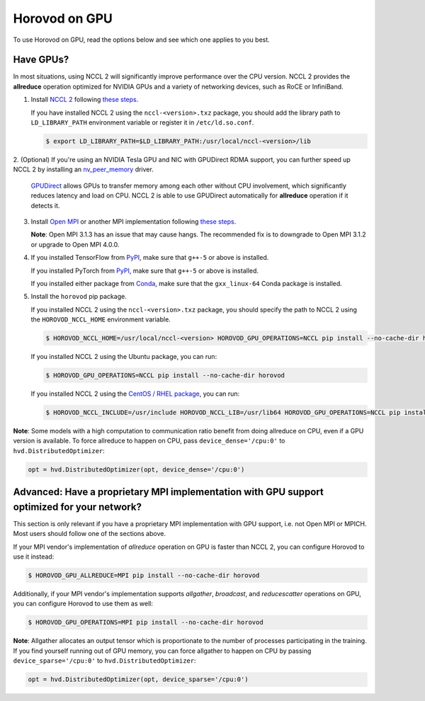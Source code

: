 .. inclusion-marker-start-do-not-remove

Horovod on GPU
==============


To use Horovod on GPU, read the options below and see which one applies to you best.

Have GPUs?
~~~~~~~~~~
In most situations, using NCCL 2 will significantly improve performance over the CPU version.  NCCL 2 provides the **allreduce**
operation optimized for NVIDIA GPUs and a variety of networking devices, such as RoCE or InfiniBand.

1. Install `NCCL 2 <https://developer.nvidia.com/nccl>`__ following `these steps <http://docs.nvidia.com/deeplearning/sdk/nccl-install-guide/index.html>`__.

   If you have installed NCCL 2 using the ``nccl-<version>.txz`` package, you should add the library path to ``LD_LIBRARY_PATH``
   environment variable or register it in ``/etc/ld.so.conf``.

   .. code-block:: bash

       $ export LD_LIBRARY_PATH=$LD_LIBRARY_PATH:/usr/local/nccl-<version>/lib


2. (Optional) If you're using an NVIDIA Tesla GPU and NIC with GPUDirect RDMA support, you can further speed up NCCL 2
by installing an `nv_peer_memory <https://github.com/Mellanox/nv_peer_memory>`__ driver.

   `GPUDirect <https://developer.nvidia.com/gpudirect>`__ allows GPUs to transfer memory among each other without CPU
   involvement, which significantly reduces latency and load on CPU.  NCCL 2 is able to use GPUDirect automatically for
   **allreduce** operation if it detects it.

3. Install `Open MPI <https://www.open-mpi.org/>`__ or another MPI implementation following `these steps <https://www.open-mpi.org/faq/?category=building#easy-build>`__.

   **Note**: Open MPI 3.1.3 has an issue that may cause hangs.  The recommended fix is to downgrade to Open MPI 3.1.2 or upgrade to Open MPI 4.0.0.

4. If you installed TensorFlow from `PyPI <https://pypi.org/project/tensorflow>`__, make sure that ``g++-5`` or above is installed.

   If you installed PyTorch from `PyPI <https://pypi.org/project/torch>`__, make sure that ``g++-5`` or above is installed.

   If you installed either package from `Conda <https://conda.io>`_, make sure that the ``gxx_linux-64`` Conda package is installed.

5. Install the ``horovod`` pip package.

   If you installed NCCL 2 using the ``nccl-<version>.txz`` package, you should specify the path to NCCL 2 using the ``HOROVOD_NCCL_HOME``
   environment variable.

   .. code-block:: bash

       $ HOROVOD_NCCL_HOME=/usr/local/nccl-<version> HOROVOD_GPU_OPERATIONS=NCCL pip install --no-cache-dir horovod


   If you installed NCCL 2 using the Ubuntu package, you can run:

   .. code-block:: bash

       $ HOROVOD_GPU_OPERATIONS=NCCL pip install --no-cache-dir horovod
   
   If you installed NCCL 2 using the `CentOS / RHEL package <https://docs.nvidia.com/deeplearning/sdk/nccl-install-guide/index.html#rhel_centos>`__, you can run:

   .. code-block:: bash

       $ HOROVOD_NCCL_INCLUDE=/usr/include HOROVOD_NCCL_LIB=/usr/lib64 HOROVOD_GPU_OPERATIONS=NCCL pip install --no-cache-dir horovod


**Note**: Some models with a high computation to communication ratio benefit from doing allreduce on CPU, even if a
GPU version is available. To force allreduce to happen on CPU, pass ``device_dense='/cpu:0'`` to ``hvd.DistributedOptimizer``:

.. code-block:: python

    opt = hvd.DistributedOptimizer(opt, device_dense='/cpu:0')


Advanced: Have a proprietary MPI implementation with GPU support optimized for your network?
~~~~~~~~~~~~~~~~~~~~~~~~~~~~~~~~~~~~~~~~~~~~~~~~~~~~~~~~~~~~~~~~~~~~~~~~~~~~~~~~~~~~~~~~~~~~
This section is only relevant if you have a proprietary MPI implementation with GPU support, i.e. not Open MPI or MPICH.
Most users should follow one of the sections above.

If your MPI vendor's implementation of *allreduce* operation on GPU is faster than NCCL 2, you can configure Horovod to
use it instead:

.. code-block:: bash

    $ HOROVOD_GPU_ALLREDUCE=MPI pip install --no-cache-dir horovod


Additionally, if your MPI vendor's implementation supports *allgather*, *broadcast*, and *reducescatter* operations on GPU, you can
configure Horovod to use them as well:

.. code-block:: bash

    $ HOROVOD_GPU_OPERATIONS=MPI pip install --no-cache-dir horovod


**Note**: Allgather allocates an output tensor which is proportionate to the number of processes participating in the
training.  If you find yourself running out of GPU memory, you can force allgather to happen on CPU by passing
``device_sparse='/cpu:0'`` to ``hvd.DistributedOptimizer``:

.. code-block:: python

    opt = hvd.DistributedOptimizer(opt, device_sparse='/cpu:0')


.. inclusion-marker-end-do-not-remove
